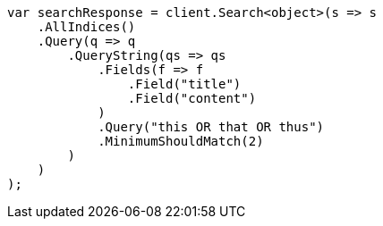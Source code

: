 // query-dsl/query-string-query.asciidoc:496

////
IMPORTANT NOTE
==============
This file is generated from method Line496 in https://github.com/elastic/elasticsearch-net/tree/master/src/Examples/Examples/QueryDsl/QueryStringQueryPage.cs#L315-L348.
If you wish to submit a PR to change this example, please change the source method above
and run dotnet run -- asciidoc in the ExamplesGenerator project directory.
////

[source, csharp]
----
var searchResponse = client.Search<object>(s => s
    .AllIndices()
    .Query(q => q
        .QueryString(qs => qs
            .Fields(f => f
                .Field("title")
                .Field("content")
            )
            .Query("this OR that OR thus")
            .MinimumShouldMatch(2)
        )
    )
);
----
